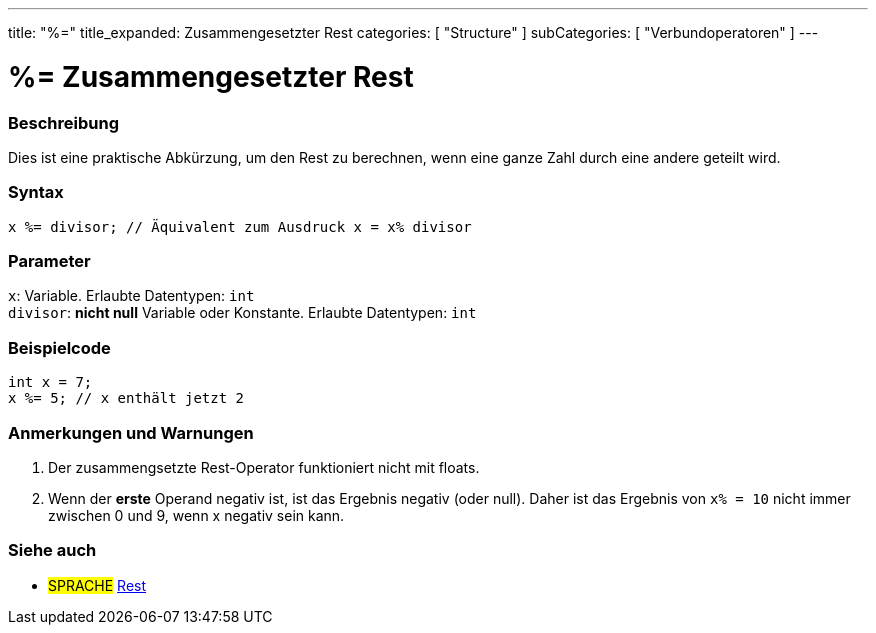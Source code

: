 ---
title: "%="
title_expanded: Zusammengesetzter Rest
categories: [ "Structure" ]
subCategories: [ "Verbundoperatoren" ]
---





= %= Zusammengesetzter Rest


// OVERVIEW SECTION STARTS
[#overview]
--

[float]
=== Beschreibung
Dies ist eine praktische Abkürzung, um den Rest zu berechnen, wenn eine ganze Zahl durch eine andere geteilt wird.
[%hardbreaks]


[float]
=== Syntax
`x %= divisor; // Äquivalent zum Ausdruck x = x% divisor`


[float]
=== Parameter
`x`: Variable. Erlaubte Datentypen: `int` +
`divisor`: *nicht null* Variable oder Konstante. Erlaubte Datentypen: `int`


--
// OVERVIEW SECTION ENDS



// HOW TO USE SECTION STARTS
[#howtouse]
--

[float]
=== Beispielcode

[source,arduino]
----
int x = 7;
x %= 5; // x enthält jetzt 2
----
[%hardbreaks]

[float]
=== Anmerkungen und Warnungen
1. Der zusammengsetzte Rest-Operator funktioniert nicht mit floats.

2. Wenn der *erste* Operand negativ ist, ist das Ergebnis negativ (oder null).
Daher ist das Ergebnis von `x% = 10` nicht immer zwischen 0 und 9, wenn x negativ sein kann.
[%hardbreaks]

--
// HOW TO USE SECTION ENDS



//SEE ALSO SECTION BEGINS
[#see_also]
--

[float]
=== Siehe auch

[role="language"]
* #SPRACHE#  link:../../arithmetic-operators/remainder[Rest]

--
// SEE ALSO SECTION ENDS
